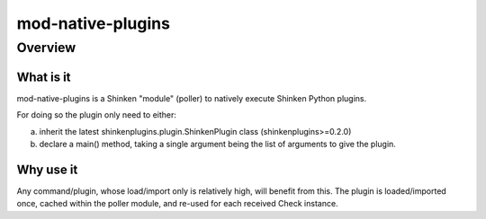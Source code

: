 
==================
mod-native-plugins
==================

Overview
========

What is it
----------

mod-native-plugins is a Shinken "module" (poller) to natively execute Shinken Python plugins.

For doing so the plugin only need to either:

a) inherit the latest shinkenplugins.plugin.ShinkenPlugin class (shinkenplugins>=0.2.0)
b) declare a main() method, taking a single argument being the list of arguments to give the plugin.


Why use it
----------

Any command/plugin, whose load/import only is relatively high, will benefit from this.
The plugin is loaded/imported once, cached within the poller module, and re-used for each received Check instance.
